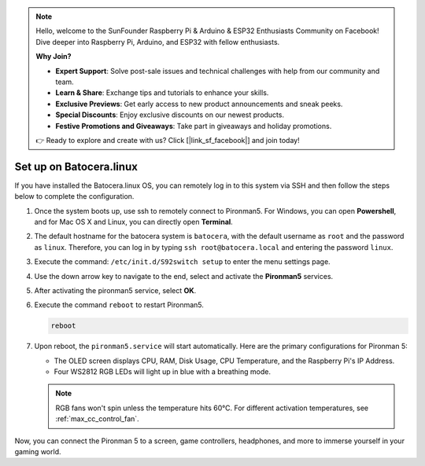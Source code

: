 .. note::

    Hello, welcome to the SunFounder Raspberry Pi & Arduino & ESP32 Enthusiasts Community on Facebook! Dive deeper into Raspberry Pi, Arduino, and ESP32 with fellow enthusiasts.

    **Why Join?**

    - **Expert Support**: Solve post-sale issues and technical challenges with help from our community and team.
    - **Learn & Share**: Exchange tips and tutorials to enhance your skills.
    - **Exclusive Previews**: Get early access to new product announcements and sneak peeks.
    - **Special Discounts**: Enjoy exclusive discounts on our newest products.
    - **Festive Promotions and Giveaways**: Take part in giveaways and holiday promotions.

    👉 Ready to explore and create with us? Click [|link_sf_facebook|] and join today!

.. _max_set_up_batocera:

Set up on Batocera.linux
=========================================================

If you have installed the Batocera.linux OS, you can remotely log in to this system via SSH and then follow the steps below to complete the configuration.

#. Once the system boots up, use ssh to remotely connect to Pironman5. For Windows, you can open **Powershell**, and for Mac OS X and Linux, you can directly open **Terminal**.

   .. image:: img/batocera_powershell.png
      :width: 90%
      

#. The default hostname for the batocera system is ``batocera``, with the default username as ``root`` and the password as ``linux``. Therefore, you can log in by typing ``ssh root@batocera.local`` and entering the password ``linux``.

   .. image:: img/batocera_login.png
      :width: 90%

#. Execute the command: ``/etc/init.d/S92switch setup`` to enter the menu settings page.

   .. image:: img/batocera_configure.png  
      :width: 90%

#. Use the down arrow key to navigate to the end, select and activate the **Pironman5** services.

   .. image:: img/batocera_configure_pironman5.png
      :width: 90%

#. After activating the pironman5 service, select **OK**.

   .. image:: img/batocera_configure_pironman5_ok.png
      :width: 90%

#. Execute the command ``reboot`` to restart Pironman5.

   .. code-block:: shell

      reboot

#. Upon reboot, the ``pironman5.service`` will start automatically. Here are the primary configurations for Pironman 5:
   
   * The OLED screen displays CPU, RAM, Disk Usage, CPU Temperature, and the Raspberry Pi's IP Address.
   * Four WS2812 RGB LEDs will light up in blue with a breathing mode.
   
   .. note::
    
     RGB fans won't spin unless the temperature hits 60°C. For different activation temperatures, see :ref:`max_cc_control_fan`.

Now, you can connect the Pironman 5 to a screen, game controllers, headphones, and more to immerse yourself in your gaming world.
